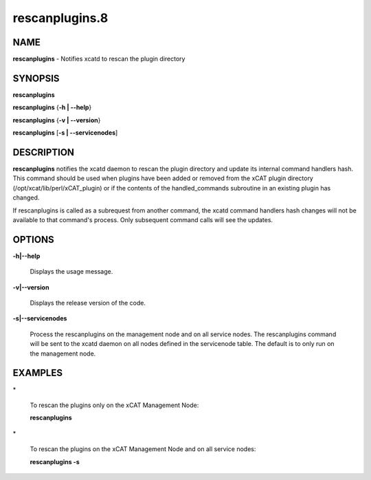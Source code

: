 
###############
rescanplugins.8
###############

.. highlight:: perl


****
NAME
****


\ **rescanplugins**\  - Notifies xcatd to rescan the plugin directory


********
SYNOPSIS
********


\ **rescanplugins**\ 

\ **rescanplugins**\  {\ **-h | -**\ **-help**\ }

\ **rescanplugins**\  {\ **-v | -**\ **-version**\ }

\ **rescanplugins**\  [\ **-s | -**\ **-servicenodes**\ ]


***********
DESCRIPTION
***********


\ **rescanplugins**\  notifies the xcatd daemon to rescan the plugin directory and update its internal command handlers hash.  This command should be used when plugins have been added or removed from the xCAT plugin directory (/opt/xcat/lib/perl/xCAT_plugin) or if the contents of the handled_commands subroutine in an existing plugin has changed.

If rescanplugins is called as a subrequest from another command, the xcatd command handlers hash changes will not be available to that command's process.  Only subsequent command calls will see the updates.


*******
OPTIONS
*******



\ **-h|-**\ **-help**\ 
 
 Displays the usage message.
 


\ **-v|-**\ **-version**\ 
 
 Displays the release version of the code.
 


\ **-s|-**\ **-servicenodes**\ 
 
 Process the rescanplugins on the management node and on all service nodes.  The rescanplugins command will be sent to the xcatd daemon on all nodes defined in the servicenode table.  The default is to only run on the management node.
 



********
EXAMPLES
********



\*
 
 To rescan the plugins only on the xCAT Management Node:
 
 \ **rescanplugins**\ 
 


\*
 
 To rescan the plugins on the xCAT Management Node and on all service nodes:
 
 \ **rescanplugins -s**\ 
 


